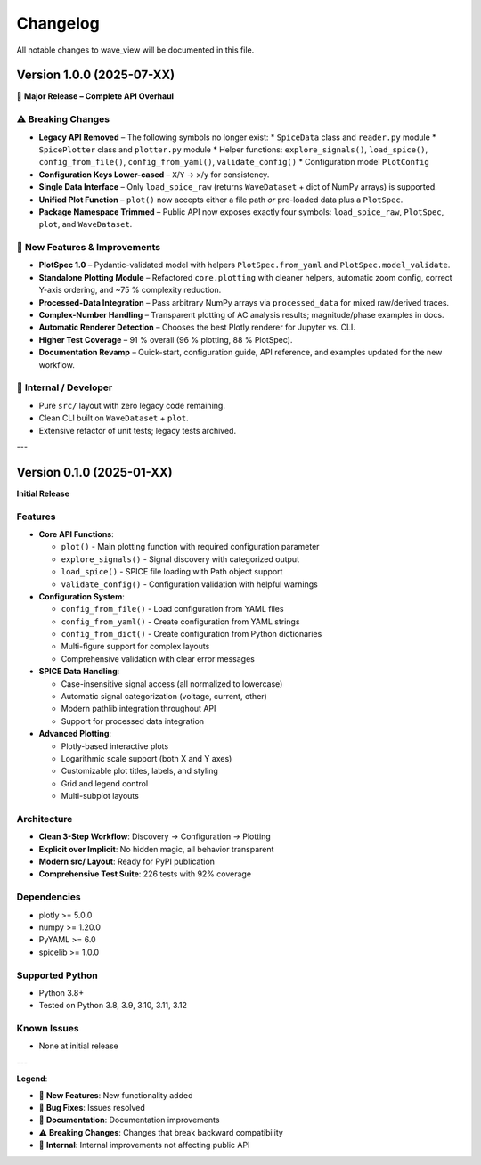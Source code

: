 Changelog
=========

All notable changes to wave_view will be documented in this file.

Version 1.0.0 (2025-07-XX)
--------------------------

🚀 **Major Release – Complete API Overhaul**

⚠️ **Breaking Changes**
~~~~~~~~~~~~~~~~~~~~~~~

* **Legacy API Removed** – The following symbols no longer exist:
  * ``SpiceData`` class and ``reader.py`` module
  * ``SpicePlotter`` class and ``plotter.py`` module
  * Helper functions: ``explore_signals()``, ``load_spice()``, ``config_from_file()``, ``config_from_yaml()``, ``validate_config()``
  * Configuration model ``PlotConfig``
* **Configuration Keys Lower-cased** – ``X``/``Y`` → ``x``/``y`` for consistency.
* **Single Data Interface** – Only ``load_spice_raw`` (returns ``WaveDataset`` + dict of NumPy arrays) is supported.
* **Unified Plot Function** – ``plot()`` now accepts either a file path *or* pre-loaded data plus a ``PlotSpec``.
* **Package Namespace Trimmed** – Public API now exposes exactly four symbols: ``load_spice_raw``, ``PlotSpec``, ``plot``, and ``WaveDataset``.

🎉 **New Features & Improvements**
~~~~~~~~~~~~~~~~~~~~~~~~~~~~~~~~~~~

* **PlotSpec 1.0** – Pydantic-validated model with helpers ``PlotSpec.from_yaml`` and ``PlotSpec.model_validate``.
* **Standalone Plotting Module** – Refactored ``core.plotting`` with cleaner helpers, automatic zoom config, correct Y-axis ordering, and ~75 % complexity reduction.
* **Processed-Data Integration** – Pass arbitrary NumPy arrays via ``processed_data`` for mixed raw/derived traces.
* **Complex-Number Handling** – Transparent plotting of AC analysis results; magnitude/phase examples in docs.
* **Automatic Renderer Detection** – Chooses the best Plotly renderer for Jupyter vs. CLI.
* **Higher Test Coverage** – 91 % overall (96 % plotting, 88 % PlotSpec).
* **Documentation Revamp** – Quick-start, configuration guide, API reference, and examples updated for the new workflow.

🔧 **Internal / Developer**
~~~~~~~~~~~~~~~~~~~~~~~~~~~

* Pure ``src/`` layout with zero legacy code remaining.
* Clean CLI built on ``WaveDataset`` + ``plot``.
* Extensive refactor of unit tests; legacy tests archived.

---

Version 0.1.0 (2025-01-XX)
---------------------------

**Initial Release**

Features
~~~~~~~~

* **Core API Functions**:
  
  * ``plot()`` - Main plotting function with required configuration parameter
  * ``explore_signals()`` - Signal discovery with categorized output  
  * ``load_spice()`` - SPICE file loading with Path object support
  * ``validate_config()`` - Configuration validation with helpful warnings

* **Configuration System**:

  * ``config_from_file()`` - Load configuration from YAML files
  * ``config_from_yaml()`` - Create configuration from YAML strings  
  * ``config_from_dict()`` - Create configuration from Python dictionaries
  * Multi-figure support for complex layouts
  * Comprehensive validation with clear error messages

* **SPICE Data Handling**:

  * Case-insensitive signal access (all normalized to lowercase)
  * Automatic signal categorization (voltage, current, other)
  * Modern pathlib integration throughout API
  * Support for processed data integration

* **Advanced Plotting**:

  * Plotly-based interactive plots
  * Logarithmic scale support (both X and Y axes)
  * Customizable plot titles, labels, and styling
  * Grid and legend control
  * Multi-subplot layouts

Architecture
~~~~~~~~~~~~

* **Clean 3-Step Workflow**: Discovery → Configuration → Plotting
* **Explicit over Implicit**: No hidden magic, all behavior transparent
* **Modern src/ Layout**: Ready for PyPI publication
* **Comprehensive Test Suite**: 226 tests with 92% coverage

Dependencies
~~~~~~~~~~~~

* plotly >= 5.0.0
* numpy >= 1.20.0  
* PyYAML >= 6.0
* spicelib >= 1.0.0

Supported Python
~~~~~~~~~~~~~~~~

* Python 3.8+
* Tested on Python 3.8, 3.9, 3.10, 3.11, 3.12

Known Issues
~~~~~~~~~~~~

* None at initial release

---

**Legend**:

* 🎉 **New Features**: New functionality added
* 🐛 **Bug Fixes**: Issues resolved  
* 📝 **Documentation**: Documentation improvements
* ⚠️ **Breaking Changes**: Changes that break backward compatibility
* 🔧 **Internal**: Internal improvements not affecting public API 